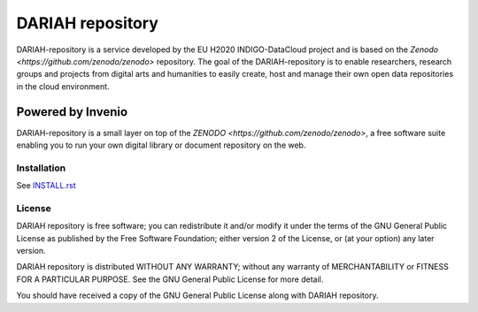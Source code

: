 ============================
 DARIAH repository
============================

.. image:: https://img.shields.io/github/license/zenodo/zenodo.svg
   :target: https://github.com/indigo-dc/dariah-repository/blob/master/LICENSE
   
DARIAH-repository is a service developed by the EU H2020 INDIGO-DataCloud project and is based on the `Zenodo <https://github.com/zenodo/zenodo>` repository. The goal of the DARIAH-repository is to enable researchers, research groups and projects from digital arts and humanities to easily create, host and manage their own open data repositories in the cloud environment.

Powered by Invenio
------------------
DARIAH-repository is a small layer on top of the `ZENODO <https://github.com/zenodo/zenodo>`, a ​free software suite enabling you to run your own ​digital library or document repository on the web.


Installation
============
See `INSTALL.rst <https://github.com/indigo-dc/dariah-repository/blob/master/INSTALL.rst>`_


License
=======
.. Copyright (C) 2009-2017 CERN

DARIAH repository is free software; you can redistribute it and/or modify it under the terms of the GNU General Public License as published by the Free Software Foundation; either version 2 of the License, or (at your option) any later version.

DARIAH repository is distributed WITHOUT ANY WARRANTY; without any warranty of MERCHANTABILITY or FITNESS FOR A PARTICULAR PURPOSE. See the GNU General Public License for more detail.

You should have received a copy of the GNU General Public License along with DARIAH repository.
